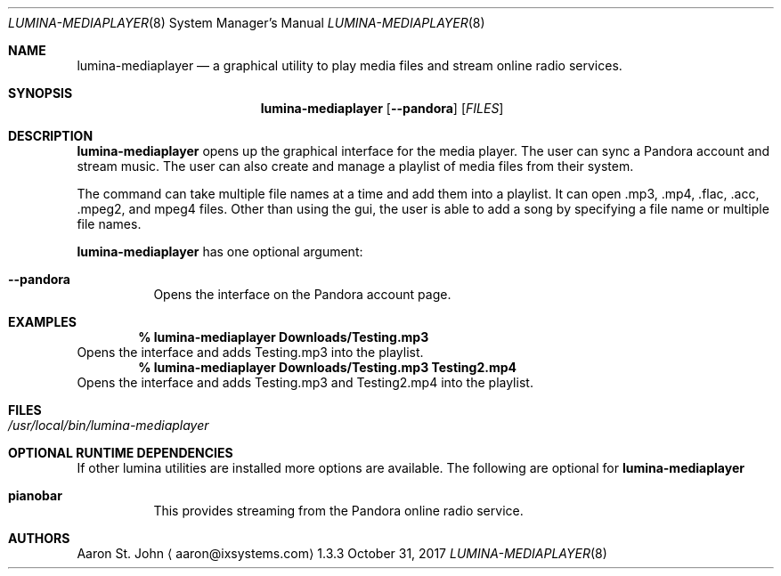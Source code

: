 .Dd October 31, 2017
.Dt LUMINA-MEDIAPLAYER 8
.Os 1.3.3

.Sh NAME
.Nm lumina-mediaplayer
.Nd a graphical utility to play media files and stream online radio
services.

.Sh SYNOPSIS
.Nm
.Op Fl -pandora
.Op Ar FILES


.Sh DESCRIPTION
.Nm
opens up the graphical interface for the media player.
The user can sync a Pandora account and stream music.
The user can also create and manage a playlist of media files from their
system.
.Pp
The command can take multiple file names at a time and add them into a
playlist.
It can open .mp3, .mp4, .flac, .acc, .mpeg2, and mpeg4 files.
Other than using the gui, the user is able to add a song by specifying
a file name or multiple file names.
.Pp
.Nm
has one optional argument:
.Bl -tag -width indent
.It Ic --pandora
Opens the interface on the Pandora account page.
.El

.Sh EXAMPLES
.Pp
.Dl % lumina-mediaplayer Downloads/Testing.mp3
Opens the interface and adds Testing.mp3 into the playlist.
.Dl % lumina-mediaplayer Downloads/Testing.mp3 Testing2.mp4
Opens the interface and adds Testing.mp3 and Testing2.mp4 into the
playlist.

.Sh FILES
.Bl -tag -width indent
.It Pa /usr/local/bin/lumina-mediaplayer
.El

.Sh OPTIONAL RUNTIME DEPENDENCIES
If other lumina utilities are installed more options are available.
The following are optional for
.Nm
.Pp
.Bl -tag -width indent
.It Ic pianobar
This provides streaming from the Pandora online radio service.
.El

.Sh AUTHORS
.An Aaron St. John
.Aq aaron@ixsystems.com
